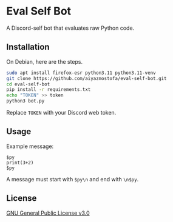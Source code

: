 * Eval Self Bot
A Discord-self bot that evaluates raw Python code.

** Installation
On Debian, here are the steps.
#+BEGIN_SRC bash
sudo apt install firefox-esr python3.11 python3.11-venv
git clone https://github.com/aiyazmostofa/eval-self-bot.git
cd eval-self-bot
pip install -r requirements.txt
echo "TOKEN" >> token
python3 bot.py
#+END_SRC
Replace =TOKEN= with your Discord web token.

** Usage
Example message:
#+BEGIN_SRC
$py
print(3+2)
$py
#+END_SRC
A message must start with =$py\n= and end with =\n$py=.

** License
[[file:LICENSE][GNU General Public License v3.0]]
